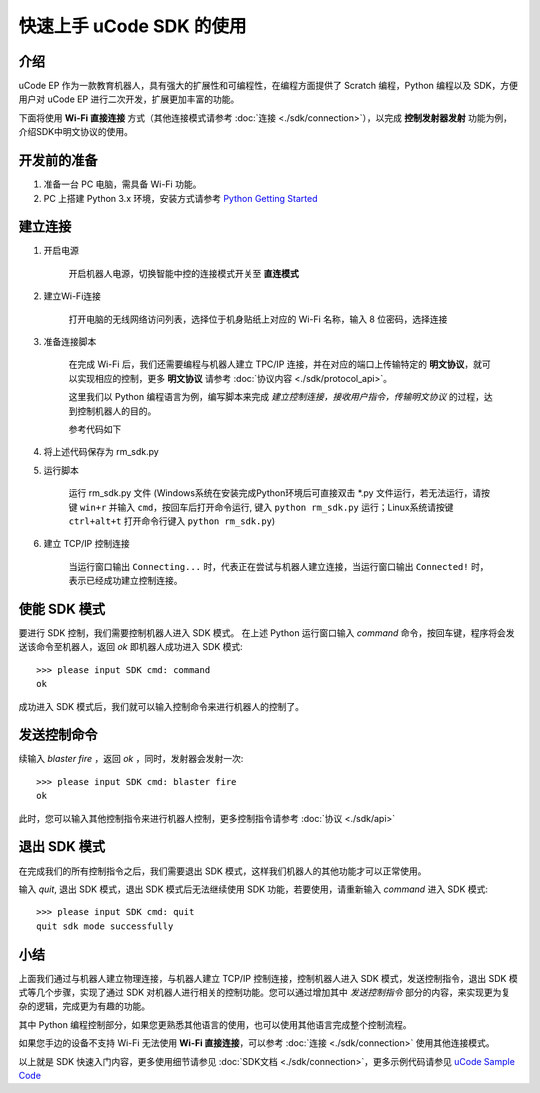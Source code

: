 =======================================
快速上手 uCode SDK 的使用
=======================================

介绍
-----

uCode EP 作为一款教育机器人，具有强大的扩展性和可编程性，在编程方面提供了 Scratch 编程，Python 编程以及 SDK，方便用户对 uCode EP 进行二次开发，扩展更加丰富的功能。

下面将使用 **Wi-Fi 直接连接** 方式（其他连接模式请参考 :doc:`连接 <./sdk/connection>`），以完成 **控制发射器发射** 功能为例，介绍SDK中明文协议的使用。

开发前的准备
------------

1. 准备一台 PC 电脑，需具备 Wi-Fi 功能。
2. PC 上搭建 Python 3.x 环境，安装方式请参考 `Python Getting Started <https://www.python.org/about/gettingstarted/>`_ 

建立连接
---------

1. 开启电源

	开启机器人电源，切换智能中控的连接模式开关至 **直连模式**

	.. image:: images/direct_connection_change.png

2. 建立Wi-Fi连接

	打开电脑的无线网络访问列表，选择位于机身贴纸上对应的 Wi-Fi 名称，输入 8 位密码，选择连接

3. 准备连接脚本

	在完成 Wi-Fi 后，我们还需要编程与机器人建立 TPC/IP 连接，并在对应的端口上传输特定的 **明文协议**，就可以实现相应的控制，更多 **明文协议** 请参考 :doc:`协议内容 <./sdk/protocol_api>`。

	这里我们以 Python 编程语言为例，编写脚本来完成 *建立控制连接，接收用户指令，传输明文协议* 的过程，达到控制机器人的目的。

	参考代码如下

.. code-block:: python 
	:linenos:

	# 测试环境: Python 3.6 版本

	import socket
	import sys

	# 直连模式下，机器人默认 IP 地址为 192.168.2.1, 控制命令端口号为 40923
	host = "192.168.2.1"
	port = 40923

	def main():

		address = (host, int(port))

		# 与机器人控制命令端口建立 TCP 连接
		s = socket.socket(socket.AF_INET, socket.SOCK_STREAM)

		print("Connecting...")

		s.connect(address)

		print("Connected!")

		while True:

			# 等待用户输入控制指令
			msg = input(">>> please input SDK cmd: ")

			# 当用户输入 Q 或 q 时，退出当前程序
			if msg.upper() == 'Q':
				break

			# 发送控制命令给机器人
			s.send(msg.encode('utf-8'))

			try:
				# 等待机器人返回执行结果
				buf = s.recv(1024)

				print(buf.decode('utf-8'))
			except socket.error as e:
				print("Error receiving :", e)
				sys.exit(1)
			if not len(buf):
				break

		# 关闭端口连接
		s.shutdown(socket.SHUT_WR)
		s.close()

	if __name__ == '__main__':
		main()

4. 将上述代码保存为 rm_sdk.py

5. 运行脚本
	
	运行 rm_sdk.py 文件 (Windows系统在安装完成Python环境后可直接双击 \*.py 文件运行，若无法运行，请按键 ``win+r`` 并输入 ``cmd``，按回车后打开命令运行, 键入 ``python rm_sdk.py`` 运行；Linux系统请按键 ``ctrl+alt+t`` 打开命令行键入 ``python rm_sdk.py``)

6. 建立 TCP/IP 控制连接

	当运行窗口输出 ``Connecting...`` 时，代表正在尝试与机器人建立连接，当运行窗口输出 ``Connected!`` 时，表示已经成功建立控制连接。


使能 SDK 模式
------------------

要进行 SDK 控制，我们需要控制机器人进入 SDK 模式。 在上述 Python 运行窗口输入 *command* 命令，按回车键，程序将会发送该命令至机器人，返回 *ok* 即机器人成功进入 SDK 模式::

	>>> please input SDK cmd: command
	ok

成功进入 SDK 模式后，我们就可以输入控制命令来进行机器人的控制了。

发送控制命令
------------------

续输入 *blaster fire* ，返回 *ok* ，同时，发射器会发射一次::

	>>> please input SDK cmd: blaster fire
	ok

此时，您可以输入其他控制指令来进行机器人控制，更多控制指令请参考 :doc:`协议 <./sdk/api>`

退出 SDK 模式
------------------

在完成我们的所有控制指令之后，我们需要退出 SDK 模式，这样我们机器人的其他功能才可以正常使用。

输入 *quit*, 退出 SDK 模式，退出 SDK 模式后无法继续使用 SDK 功能，若要使用，请重新输入 *command* 进入 SDK 模式::

	>>> please input SDK cmd: quit
	quit sdk mode successfully

小结
------------------

上面我们通过与机器人建立物理连接，与机器人建立 TCP/IP 控制连接，控制机器人进入 SDK 模式，发送控制指令，退出 SDK 模式等几个步骤，实现了通过 SDK 对机器人进行相关的控制功能。您可以通过增加其中 *发送控制指令* 部分的内容，来实现更为复杂的逻辑，完成更为有趣的功能。

其中 Python 编程控制部分，如果您更熟悉其他语言的使用，也可以使用其他语言完成整个控制流程。

如果您手边的设备不支持 Wi-Fi 无法使用 **Wi-Fi 直接连接**，可以参考 :doc:`连接 <./sdk/connection>` 使用其他连接模式。

以上就是 SDK 快速入门内容，更多使用细节请参见 :doc:`SDK文档 <./sdk/connection>`，更多示例代码请参见 `uCode Sample Code <https://github.com/dji-sdk/RoboMaster-SDK>`_
